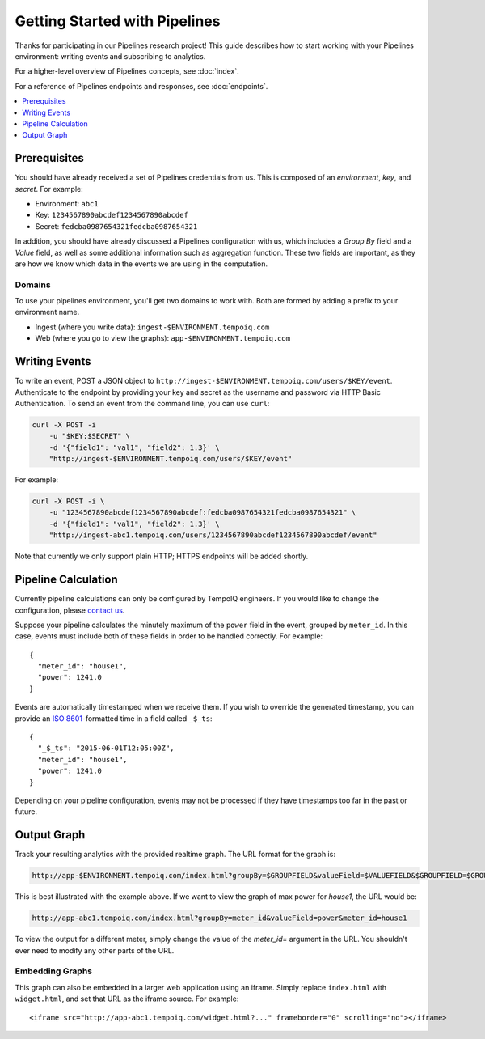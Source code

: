 ==============================
Getting Started with Pipelines
==============================

Thanks for participating in our Pipelines research project! This guide 
describes how to start working with your Pipelines environment: writing
events and subscribing to analytics.

For a higher-level overview of Pipelines concepts, see :doc:`index`.

For a reference of Pipelines endpoints and responses, see :doc:`endpoints`.

.. contents::
   :local:
   :depth: 1

Prerequisites
-------------

You should have already received a set of Pipelines credentials from us.
This is composed of an *environment*, *key*, and *secret*.
For example:

* Environment: ``abc1``
* Key: ``1234567890abcdef1234567890abcdef``
* Secret: ``fedcba0987654321fedcba0987654321``

In addition, you should have already discussed a Pipelines configuration with us,
which includes a *Group By* field and a *Value* field, as well as some additional
information such as aggregation function. These two fields are important, as they
are how we know which data in the events we are using in the computation.

Domains
~~~~~~~

To use your pipelines environment, you'll get two domains to work with. Both are formed by
adding a prefix to your environment name.

* Ingest (where you write data): ``ingest-$ENVIRONMENT.tempoiq.com``
* Web (where you go to view the graphs): ``app-$ENVIRONMENT.tempoiq.com``


Writing Events
--------------

To write an event, POST a JSON object to ``http://ingest-$ENVIRONMENT.tempoiq.com/users/$KEY/event``. 
Authenticate to the endpoint by providing your key and secret as the username 
and password via HTTP Basic Authentication. To send an event from the command line, 
you can use ``curl``:

.. code-block:: bash

    curl -X POST -i 
        -u "$KEY:$SECRET" \
        -d '{"field1": "val1", "field2": 1.3}' \
        "http://ingest-$ENVIRONMENT.tempoiq.com/users/$KEY/event"

For example:

.. code-block:: bash

    curl -X POST -i \
        -u "1234567890abcdef1234567890abcdef:fedcba0987654321fedcba0987654321" \
        -d '{"field1": "val1", "field2": 1.3}' \
        "http://ingest-abc1.tempoiq.com/users/1234567890abcdef1234567890abcdef/event"

Note that currently we only support plain HTTP; HTTPS endpoints will be added shortly.


Pipeline Calculation
--------------------

Currently pipeline calculations can only be configured by TempoIQ engineers. If you would
like to change the configuration, please `contact us <support@tempoiq.com>`_.

Suppose your pipeline calculates the minutely maximum of the ``power`` field in the event,
grouped by ``meter_id``. In this case, events must include both of these fields in order
to be handled correctly. For example::

    {
      "meter_id": "house1",
      "power": 1241.0
    }

Events are automatically timestamped when we receive them. If 
you wish to override the generated timestamp, you can provide an 
`ISO 8601 <http://en.wikipedia.org/wiki/ISO_8601>`_-formatted time in a 
field called ``_$_ts``::

    {
      "_$_ts": "2015-06-01T12:05:00Z",
      "meter_id": "house1",
      "power": 1241.0
    }

Depending on your pipeline configuration, events may not be processed if they 
have timestamps too far in the past or future.

Output Graph
------------

Track your resulting analytics with the provided realtime graph. The URL format for 
the graph is:

.. code-block:: none

    http://app-$ENVIRONMENT.tempoiq.com/index.html?groupBy=$GROUPFIELD&valueField=$VALUEFIELD&$GROUPFIELD=$GROUPVAL

This is best illustrated with the example above. If we want to view the graph of max power for
*house1*, the URL would be:

.. code-block:: none

    http://app-abc1.tempoiq.com/index.html?groupBy=meter_id&valueField=power&meter_id=house1

To view the output for a different meter, simply change the value of the *meter_id=* argument in the URL. 
You shouldn't ever need to modify any other parts of the URL.

Embedding Graphs
~~~~~~~~~~~~~~~~

This graph can also be embedded in a larger web application using an iframe. Simply replace ``index.html`` with
``widget.html``, and set that URL as the iframe source. For example::

    <iframe src="http://app-abc1.tempoiq.com/widget.html?..." frameborder="0" scrolling="no"></iframe>

